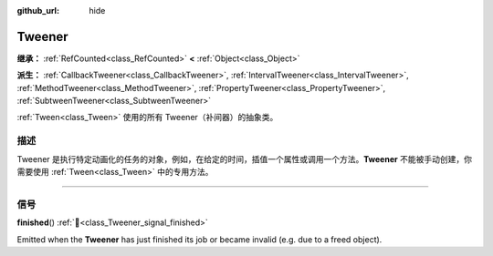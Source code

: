 :github_url: hide

.. DO NOT EDIT THIS FILE!!!
.. Generated automatically from Godot engine sources.
.. Generator: https://github.com/godotengine/godot/tree/master/doc/tools/make_rst.py.
.. XML source: https://github.com/godotengine/godot/tree/master/doc/classes/Tweener.xml.

.. _class_Tweener:

Tweener
=======

**继承：** :ref:`RefCounted<class_RefCounted>` **<** :ref:`Object<class_Object>`

**派生：** :ref:`CallbackTweener<class_CallbackTweener>`, :ref:`IntervalTweener<class_IntervalTweener>`, :ref:`MethodTweener<class_MethodTweener>`, :ref:`PropertyTweener<class_PropertyTweener>`, :ref:`SubtweenTweener<class_SubtweenTweener>`

:ref:`Tween<class_Tween>` 使用的所有 Tweener（补间器）的抽象类。

.. rst-class:: classref-introduction-group

描述
----

Tweener 是执行特定动画化的任务的对象，例如，在给定的时间，插值一个属性或调用一个方法。\ **Tweener** 不能被手动创建，你需要使用 :ref:`Tween<class_Tween>` 中的专用方法。

.. rst-class:: classref-section-separator

----

.. rst-class:: classref-descriptions-group

信号
----

.. _class_Tweener_signal_finished:

.. rst-class:: classref-signal

**finished**\ (\ ) :ref:`🔗<class_Tweener_signal_finished>`

Emitted when the **Tweener** has just finished its job or became invalid (e.g. due to a freed object).

.. |virtual| replace:: :abbr:`virtual (本方法通常需要用户覆盖才能生效。)`
.. |const| replace:: :abbr:`const (本方法无副作用，不会修改该实例的任何成员变量。)`
.. |vararg| replace:: :abbr:`vararg (本方法除了能接受在此处描述的参数外，还能够继续接受任意数量的参数。)`
.. |constructor| replace:: :abbr:`constructor (本方法用于构造某个类型。)`
.. |static| replace:: :abbr:`static (调用本方法无需实例，可直接使用类名进行调用。)`
.. |operator| replace:: :abbr:`operator (本方法描述的是使用本类型作为左操作数的有效运算符。)`
.. |bitfield| replace:: :abbr:`BitField (这个值是由下列位标志构成位掩码的整数。)`
.. |void| replace:: :abbr:`void (无返回值。)`
